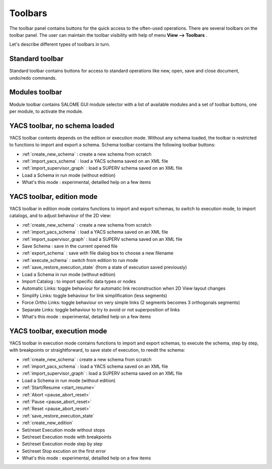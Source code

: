
.. _toolbars:

Toolbars
========

The toolbar panel contains buttons for the quick access to the often-used operations. There are several toolbars on the toolbar panel. The user can maintain the toolbar visibility with help of menu **View --> Toolbars** .



.. image:: images/main_menu_5.png
  :align: center



Let's describe different types of toolbars in turn.

.. _standard:

Standard toolbar
----------------
Standard toolbar contains buttons for access to standard operations like new, open, save and close document, undo/redo commands.



.. image:: images/toolbars_0.png
  :align: center



.. _modules:

Modules toolbar
---------------

Module toolbar contains SALOME GUI module selector with a list of available modules and a set of toolbar buttons, one per module, 
to activate the module.

.. image:: images/toolbars_1.png
  :align: center


.. _schema:

YACS toolbar, no schema loaded
------------------------------

.. image:: images/toolbars_2.png
  :align: center

YACS toolbar contents depends on the edition or execution mode. Without any schema loaded, the toolbar is restricted to functions to import and export a schema. Schema toolbar contains the following toolbar buttons:




+ :ref:`create_new_schema` : create a new schema from scratch


+ :ref:`import_yacs_schema` : load a YACS schema saved on an XML file 


+ :ref:`import_supervisor_graph` : load a SUPERV schema saved on an XML file


+ Load a Schema in run mode (without edition)


+ What's this mode : experimental, detailled help on a few items




.. _edition_toolbar:

YACS toolbar, edition mode
------------------------------

.. image:: images/toolbars_3.png
  :align: center

YACS toolbar in edition mode contains functions to import and export schemas, to switch to execution mode, to import catalogs, and to adjust behaviour of the 2D view:


+ :ref:`create_new_schema` : create a new schema from scratch


+ :ref:`import_yacs_schema` : load a YACS schema saved on an XML file 


+ :ref:`import_supervisor_graph` : load a SUPERV schema saved on an XML file


+ Save Schema : save in the current opened file


+ :ref:`export_schema` : save with file dialog box to choose a new filename


+ :ref:`execute_schema` : switch from edition to run mode


+ :ref:`save_restore_execution_state` (from a state of execution saved previously)


+ Load a Schema in run mode (without edition)


+ Import Catalog : to import specific data types or nodes


+ Automatic Links: toggle behaviour for automatic link reconstruction when 2D View layout changes


+ Simplify Links: toggle behaviour for link simplification (less segments)


+ Force Ortho Links: toggle behaviour on very simple links (2 segments becomes 3 orthogonals segments)


+ Separate Links: toggle behaviour to try to avoid or not superposition of links 


+ What's this mode : experimental, detailled help on a few items





.. _execution_toolbar:

YACS toolbar, execution mode
------------------------------

.. image:: images/toolbars_4.png
  :align: center

YACS toolbar in execution mode contains functions to import and export schemas, to execute the schema, step by step, with breakpoints or straightforward, to save state of execution, to reedit the schema:



+ :ref:`create_new_schema` : create a new schema from scratch


+ :ref:`import_yacs_schema` : load a YACS schema saved on an XML file 


+ :ref:`import_supervisor_graph` : load a SUPERV schema saved on an XML file


+ Load a Schema in run mode (without edition)


+ :ref:`Start/Resume <start_resume>`


+ :ref:`Abort <pause_abort_reset>`


+ :ref:`Pause <pause_abort_reset>`


+ :ref:`Reset <pause_abort_reset>`


+ :ref:`save_restore_execution_state`


+ :ref:`create_new_edition`


+ Set/reset Execution mode without stops


+ Set/reset Execution mode with breakpoints


+ Set/reset Execution mode step by step


+ Set/reset Stop excution on the first error

 
+ What's this mode : experimental, detailled help on a few items


